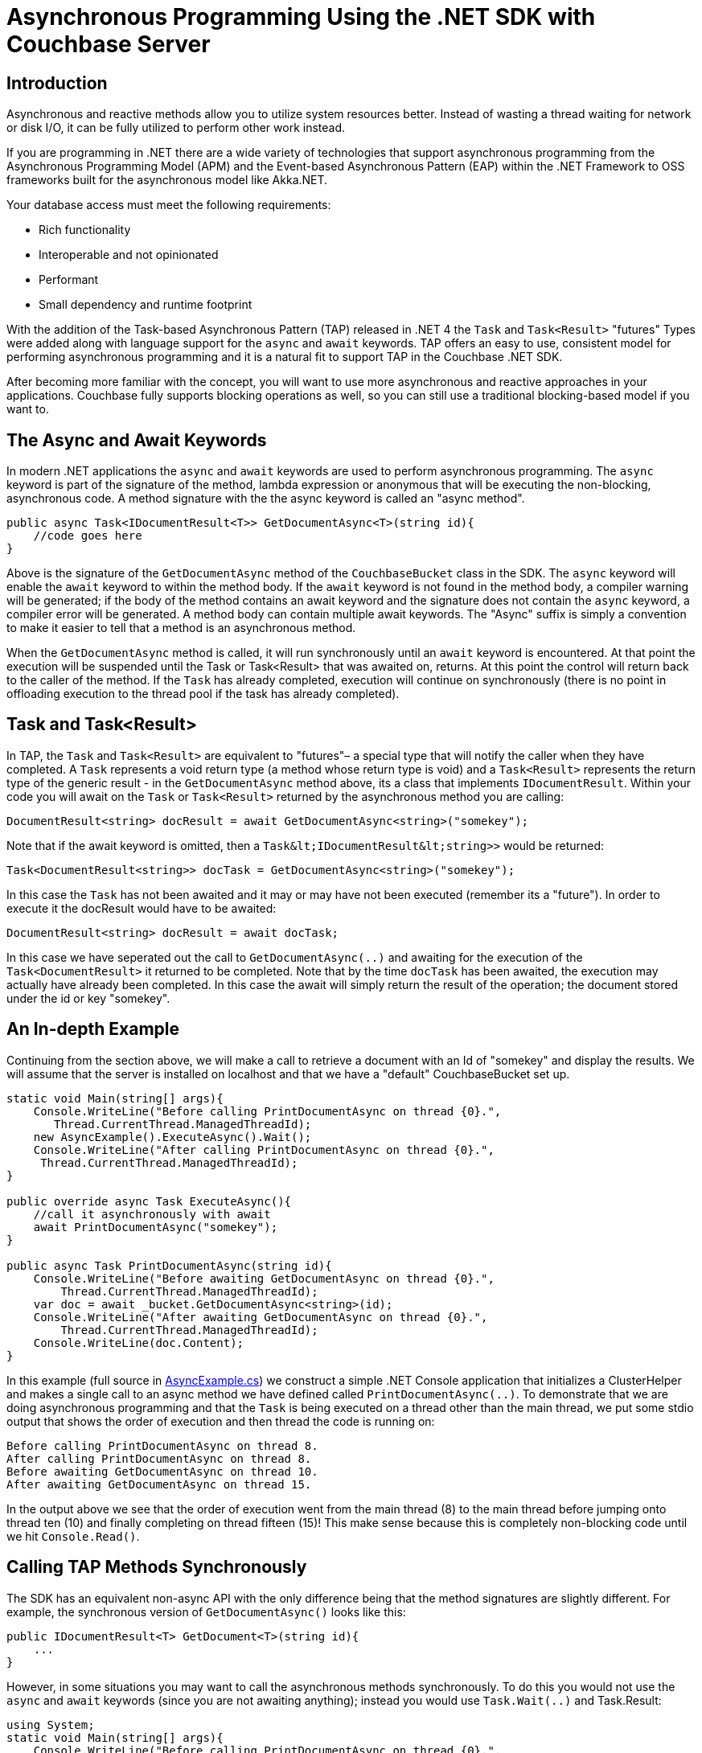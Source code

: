 = Asynchronous Programming Using the .NET SDK with Couchbase Server
:navtitle: Asynchronous Programming
:page-aliases: reactive-apps,observables,rxjava,howtos:concurrent-async-apis

[#dotnet-async-programming-intro]
== Introduction

Asynchronous and reactive methods allow you to utilize system resources better.
Instead of wasting a thread waiting for network or disk I/O, it can be fully utilized to perform other work instead.

If you are programming in .NET there are a wide variety of technologies that support asynchronous programming from the Asynchronous Programming Model (APM) and the Event-based Asynchronous Pattern (EAP) within the .NET Framework to OSS frameworks built for the asynchronous model like Akka.NET.

Your database access must meet the following requirements:

* Rich functionality
* Interoperable and not opinionated
* Performant
* Small dependency and runtime footprint

With the addition of the Task-based Asynchronous Pattern (TAP) released in .NET 4 the [.api]`Task` and [.api]`Task<Result>` "futures" Types were added along with language support for the `async` and `await` keywords.
TAP offers an easy to use, consistent model for performing asynchronous programming and it is a natural fit to support TAP in the Couchbase .NET SDK.

After becoming more familiar with the concept, you will want to use more asynchronous and reactive approaches in your applications.
Couchbase fully supports blocking operations as well, so you can still use a traditional blocking-based model if you want to.

[#dotnet-async-and-await-keywords]
== The Async and Await Keywords

In modern .NET applications the `async` and `await` keywords are used to perform asynchronous programming.
The `async` keyword is part of the signature of the method, lambda expression or anonymous that will be executing the non-blocking, asynchronous code.
A method signature with the the async keyword is called an "async method".

[source,csharp]
----
public async Task<IDocumentResult<T>> GetDocumentAsync<T>(string id){
    //code goes here
}
----

Above is the signature of the [.api]`GetDocumentAsync` method of the [.api]`CouchbaseBucket` class in the SDK.
The `async` keyword will enable the `await` keyword to within the method body.
If the `await` keyword is not found in the method body, a compiler warning will be generated; if the body of the method contains an await keyword and the signature does not contain the `async` keyword, a compiler error will be generated.
A method body can contain multiple await keywords.
The "Async" suffix is simply a convention to make it easier to tell that a method is an asynchronous method.

When the [.api]`GetDocumentAsync` method is called, it will run synchronously until an `await` keyword is encountered.
At that point the execution will be suspended until the Task or Task<Result> that was awaited on, returns.
At this point the control will return back to the caller of the method.
If the  [.api]`Task` has already completed, execution will continue on synchronously (there is no point in offloading execution to the thread pool if the task has already completed).

[#dotnet-task-and-task_Result]
== Task and Task<Result>

In TAP, the [.api]`Task` and [.api]`Task<Result>` are equivalent to "futures"– a special type that will notify the caller when they have completed.
A [.api]`Task` represents a void return type (a method whose return type is void) and a [.api]`Task<Result>` represents the return type of the generic result - in the [.api]`GetDocumentAsync` method above, its a class that implements [.api]`IDocumentResult`.
Within your code you will await on the [.api]`Task` or [.api]`Task<Result>` returned by the asynchronous method you are calling:

[source,csharp]
----
DocumentResult<string> docResult = await GetDocumentAsync<string>("somekey");
----

Note that if the await keyword is omitted, then a [.api]`+Task&lt;IDocumentResult&lt;string>>+` would be returned:

[source,csharp]
----
Task<DocumentResult<string>> docTask = GetDocumentAsync<string>("somekey");
----

In this case the [.api]`Task` has not been awaited and it may or may have not been executed (remember its a "future").
In order to execute it the docResult would have to be awaited:

----
DocumentResult<string> docResult = await docTask;
----

In this case we have seperated out the call to [.api]`GetDocumentAsync(..)` and awaiting for the execution of the [.api]`Task<DocumentResult>` it returned to be completed.
Note that by the time `docTask` has been awaited, the execution may actually have already been completed.
In this case the await will simply return the result of the operation; the document stored under the id or key "somekey".

[#dotnet-async-example]
== An In-depth Example

Continuing from the section above, we will make a call to retrieve a document with an Id of "somekey" and display the results.
We will assume that the server is installed on localhost and that we have a "default" CouchbaseBucket set up.

[source,csharp]
----
static void Main(string[] args){
    Console.WriteLine("Before calling PrintDocumentAsync on thread {0}.",
       Thread.CurrentThread.ManagedThreadId);
    new AsyncExample().ExecuteAsync().Wait();
    Console.WriteLine("After calling PrintDocumentAsync on thread {0}.",
     Thread.CurrentThread.ManagedThreadId);
}

public override async Task ExecuteAsync(){
    //call it asynchronously with await
    await PrintDocumentAsync("somekey");
}

public async Task PrintDocumentAsync(string id){
    Console.WriteLine("Before awaiting GetDocumentAsync on thread {0}.",
        Thread.CurrentThread.ManagedThreadId);
    var doc = await _bucket.GetDocumentAsync<string>(id);
    Console.WriteLine("After awaiting GetDocumentAsync on thread {0}.",
        Thread.CurrentThread.ManagedThreadId);
    Console.WriteLine(doc.Content);
}
----

In this example (full source in https://github.com/couchbaselabs/devguide-examples/blob/server-4.5/dotnet/AsyncExample.cs[AsyncExample.cs^]) we construct a simple .NET Console application that initializes a ClusterHelper and makes a single call to an async method we have defined called [.api]`PrintDocumentAsync(..)`.
To demonstrate that we are doing asynchronous programming and that the [.api]`Task` is being executed on a thread other than the main thread, we put some stdio output that shows the order of execution and then thread the code is running on:

----
Before calling PrintDocumentAsync on thread 8.
After calling PrintDocumentAsync on thread 8.
Before awaiting GetDocumentAsync on thread 10.
After awaiting GetDocumentAsync on thread 15.
----

In the output above we see that the order of execution went from the main thread (8) to the main thread before jumping onto thread ten (10) and finally completing on thread fifteen (15)!
This make sense because this is completely non-blocking code until we hit [.api]`Console.Read()`.

[#dotnet-calling-tap-methods-synchronously]
== Calling TAP Methods Synchronously

The SDK has an equivalent non-async API with the only difference being that the method signatures are slightly different.
For example, the synchronous version of [.api]`GetDocumentAsync()` looks like this:

[source,csharp]
----
public IDocumentResult<T> GetDocument<T>(string id){
    ...
}
----

However, in some situations you may want to call the asynchronous methods synchronously.
To do this you would not use the `async` and `await` keywords (since you are not awaiting anything); instead you would use [.api]`Task.Wait(..)` and Task.Result:

[source,csharp]
----
using System;
static void Main(string[] args){
    Console.WriteLine("Before calling PrintDocumentAsync on thread {0}.",
      Thread.CurrentThread.ManagedThreadId);
    new SyncExample().ExecuteAsync().Wait();
    Console.WriteLine("After calling PrintDocumentAsync on thread {0}.",
        Thread.CurrentThread.ManagedThreadId);
}

public override Task ExecuteAsync(){
    //call it synchronously with no await
    PrintDocumentAsync("somekey").Wait();
    return Task.FromResult(0);
}

public Task PrintDocumentAsync(string id){
    Console.WriteLine("Before awaiting GetDocumentAsync on thread {0}.",
        Thread.CurrentThread.ManagedThreadId);
    var doc = _bucket.GetDocumentAsync<string>(id).Result;
    Console.WriteLine("After awaiting GetDocumentAsync on thread {0}.",
        Thread.CurrentThread.ManagedThreadId);
    Console.WriteLine(doc.Content);
    return Task.FromResult(0);
}
----

Note that by calling these asynchronous methods synchronously, you are adding additional overhead which is why in most cases you'll want to just use the synchronous API instead.
The entire source for this example is in https://github.com/couchbaselabs/devguide-examples/blob/server-4.5/dotnet/SyncExample.cs[SyncExample.cs^].

[#dotnet-batch-execution-of-tasks]
== Batch Execution of Tasks

A common use-case is to execute a series of operations in parallel in a batch-like fashion.
To do this you'll create a list of Task operations and then await on [.api]`Task.WhenAll(..)` to execute them:

[source,csharp]
----
static void Main(string[] args){
    new AsyncBatch().ExecuteAsync().Wait();
    Console.Read();
}

public override async Task ExecuteAsync(){
    var ids = new List<string> { "doc1", "doc2", "doc4" };
    await PrintAllDocumentsAsync(ids);
}

public async Task PrintAllDocumentsAsync(List<string> ids){
    var tasks = new List<Task<IDocumentResult<string>>>();
    ids.ForEach(x => tasks.Add(_bucket.GetDocumentAsync<string>(x)));

    var results = await Task.WhenAll(tasks);
    results.ToList().ForEach(doc => Console.WriteLine(doc.Status));
}
----

The [.api]`Task.WhenAll(..)` method execute the entire list of in parallel in a non-blocking, asynchronous fashion.
Note that there is a similarly named method for executing the list in a blocking manner: [.api]`Task.WaitAll(..)`.
Depending upon your use-case you should understand the subtle differences between these two methods and use the one that fits your scenario.
In most cases this will be [.api]`Task.WhenAll(..)`.
The source for this example can be found in the https://github.com/couchbaselabs/devguide-examples/blob/server-4.5/dotnet/AsyncBatch.cs[AsyncBatch.cs example^].

[#dotnet-synchronization-contexts]
== Handling Synchronization Contexts

Every CLR hosting environment (ASP.NET, WinForms, etc) has its own specific SynchronizationContext for handling multi-threaded programs.
Its important to note that in some cases (especially ASP.NET) using the default SynchronizationContext may cause deadlocks.
The simplest way to handle these deadlocks is by using [.api]`Task.ConfigureAwait(false)`.
You can read more about this http://blog.stephencleary.com/2012/07/dont-block-on-async-code.html[in Stephen Cleary's blog on async and blocking^].
